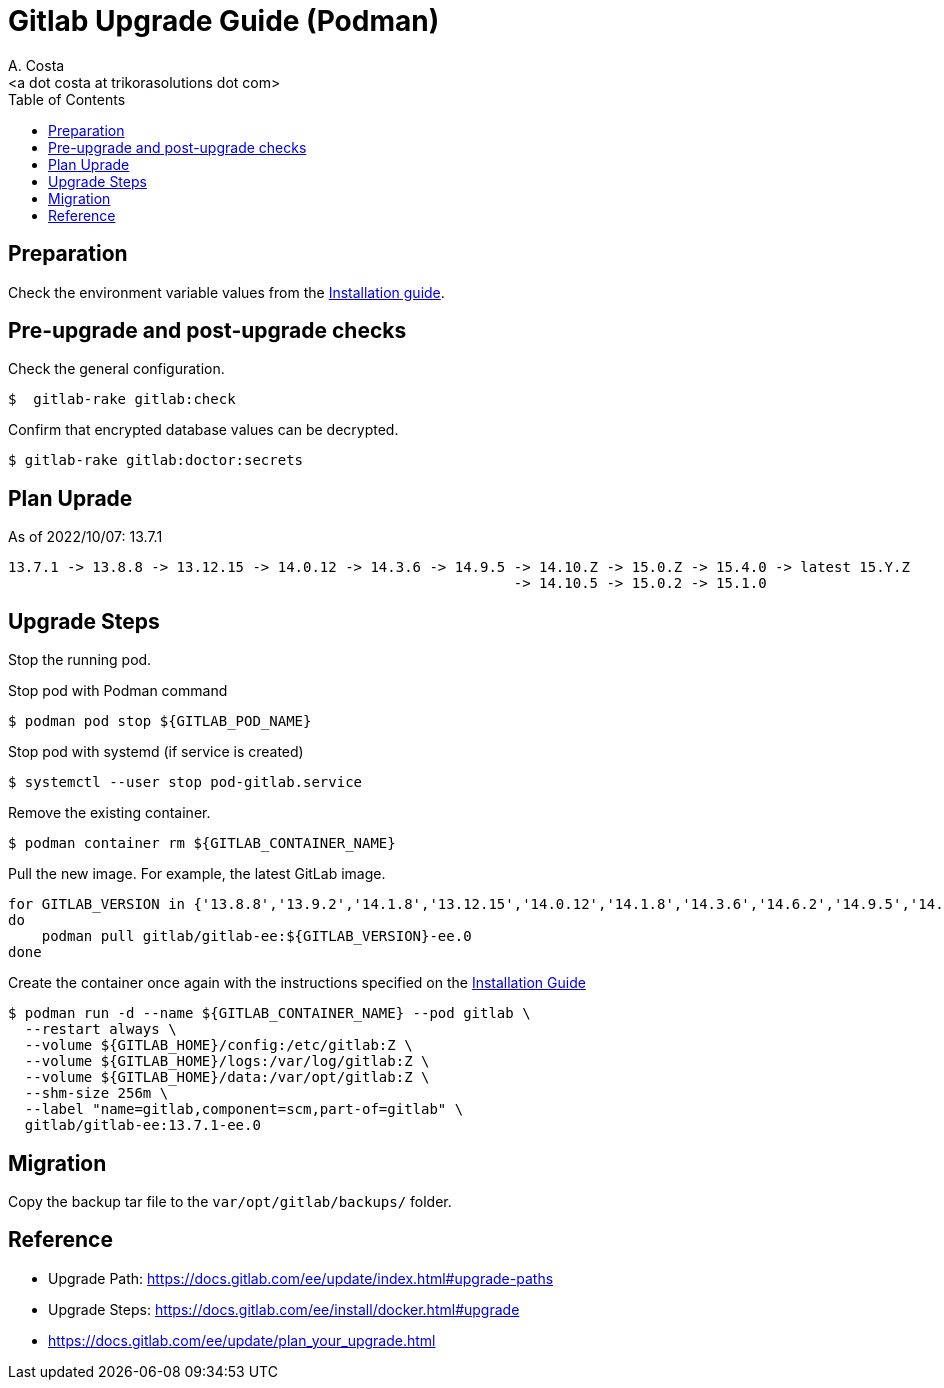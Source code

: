 = Gitlab Upgrade Guide (Podman)
:author:    A. Costa
:email:     <a dot costa at trikorasolutions dot com>
:docdate: date (ISO)
:Revision:  1
:toc:       left
:toc-title: Table of Contents
:icons: font
:description: This section describes the Gitlab upgrade steps.

== Preparation 

Check the environment variable values from the link:install.adoc[Installation guide].


== Pre-upgrade and post-upgrade checks

Check the general configuration.

[source,bash]
----
$  gitlab-rake gitlab:check
----

Confirm that encrypted database values can be decrypted.

[source,bash]
----
$ gitlab-rake gitlab:doctor:secrets
----

== Plan Uprade

As of 2022/10/07: 13.7.1

[source]
----
13.7.1 -> 13.8.8 -> 13.12.15 -> 14.0.12 -> 14.3.6 -> 14.9.5 -> 14.10.Z -> 15.0.Z -> 15.4.0 -> latest 15.Y.Z
                                                            -> 14.10.5 -> 15.0.2 -> 15.1.0
----

== Upgrade Steps

Stop the running pod.


.Stop pod with Podman command
[source,bash]
----
$ podman pod stop ${GITLAB_POD_NAME}
----

.Stop pod with systemd (if service is created)
[source,bash]
----
$ systemctl --user stop pod-gitlab.service
----

Remove the existing container.

[source,bash]
----
$ podman container rm ${GITLAB_CONTAINER_NAME}
----

Pull the new image. For example, the latest GitLab image.

[source,bash]
----
for GITLAB_VERSION in {'13.8.8','13.9.2','14.1.8','13.12.15','14.0.12','14.1.8','14.3.6','14.6.2','14.9.5','14.10.5','15.0.2','15.1.0'} 
do
    podman pull gitlab/gitlab-ee:${GITLAB_VERSION}-ee.0
done
----

Create the container once again with the instructions specified on the link:install.adoc#deploy_gitlab_podman[Installation Guide]

[source,bash]
----
$ podman run -d --name ${GITLAB_CONTAINER_NAME} --pod gitlab \
  --restart always \
  --volume ${GITLAB_HOME}/config:/etc/gitlab:Z \
  --volume ${GITLAB_HOME}/logs:/var/log/gitlab:Z \
  --volume ${GITLAB_HOME}/data:/var/opt/gitlab:Z \
  --shm-size 256m \
  --label "name=gitlab,component=scm,part-of=gitlab" \
  gitlab/gitlab-ee:13.7.1-ee.0
----


== Migration

Copy the backup tar file to the `var/opt/gitlab/backups/` folder.

== Reference

* Upgrade Path: https://docs.gitlab.com/ee/update/index.html#upgrade-paths
* Upgrade Steps: https://docs.gitlab.com/ee/install/docker.html#upgrade
* https://docs.gitlab.com/ee/update/plan_your_upgrade.html

